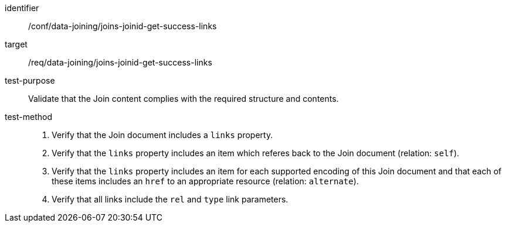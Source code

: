 [[ats_data_joining_joins-joinid-get-success-links]]

[abstract_test]
====
[%metadata]
identifier:: /conf/data-joining/joins-joinid-get-success-links
target:: /req/data-joining/joins-joinid-get-success-links
test-purpose:: Validate that the Join content complies with the required structure and contents.
test-method::
+
--
. Verify that the Join document includes a `links` property.

. Verify that the `links` property includes an item which referes back to the Join document (relation: `self`).

. Verify that the `links` property includes an item for each supported encoding of this Join document and that each of these items includes an `href` to an appropriate resource (relation: `alternate`).

. Verify that all links include the `rel` and `type` link parameters.
--
====